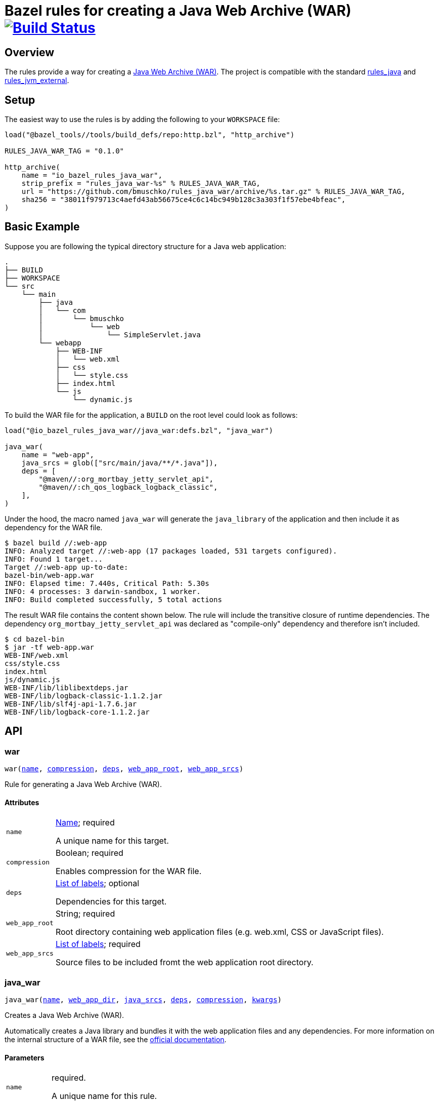 = Bazel rules for creating a Java Web Archive (WAR) image:https://travis-ci.org/bmuschko/rules_java_war.svg?branch=master["Build Status", link="https://travis-ci.org/bmuschko/rules_java_war"]

== Overview

The rules provide a way for creating a https://docs.oracle.com/javaee/6/tutorial/doc/bnadx.html[Java Web Archive (WAR)]. The project is compatible with the standard https://github.com/bazelbuild/rules_java[rules_java] and https://github.com/bazelbuild/rules_jvm_external[rules_jvm_external].

== Setup

The easiest way to use the rules is by adding the following to your `WORKSPACE` file:

[source,python]
----
load("@bazel_tools//tools/build_defs/repo:http.bzl", "http_archive")

RULES_JAVA_WAR_TAG = "0.1.0"

http_archive(
    name = "io_bazel_rules_java_war",
    strip_prefix = "rules_java_war-%s" % RULES_JAVA_WAR_TAG,
    url = "https://github.com/bmuschko/rules_java_war/archive/%s.tar.gz" % RULES_JAVA_WAR_TAG,
    sha256 = "38011f979713c4aefd43ab56675ce4c6c14bc949b128c3a303f1f57ebe4bfeac",
)
----

== Basic Example

Suppose you are following the typical directory structure for a Java web application:

----
.
├── BUILD
├── WORKSPACE
└── src
    └── main
        ├── java
        │   └── com
        │       └── bmuschko
        │           └── web
        │               └── SimpleServlet.java
        └── webapp
            ├── WEB-INF
            │   └── web.xml
            ├── css
            │   └── style.css
            ├── index.html
            └── js
                └── dynamic.js
----

To build the WAR file for the application, a `BUILD` on the root level could look as follows:

[source,python]
----
load("@io_bazel_rules_java_war//java_war:defs.bzl", "java_war")

java_war(
    name = "web-app",
    java_srcs = glob(["src/main/java/**/*.java"]),
    deps = [
        "@maven//:org_mortbay_jetty_servlet_api",
        "@maven//:ch_qos_logback_logback_classic",
    ],
)
----

Under the hood, the macro named `java_war` will generate the `java_library` of the application and then include it as dependency for the WAR file.

[source,bash]
----
$ bazel build //:web-app
INFO: Analyzed target //:web-app (17 packages loaded, 531 targets configured).
INFO: Found 1 target...
Target //:web-app up-to-date:
bazel-bin/web-app.war
INFO: Elapsed time: 7.440s, Critical Path: 5.30s
INFO: 4 processes: 3 darwin-sandbox, 1 worker.
INFO: Build completed successfully, 5 total actions
----

The result WAR file contains the content shown below. The rule will include the transitive closure of runtime dependencies. The dependency `org_mortbay_jetty_servlet_api` was declared as "compile-only" dependency and therefore isn't included.

[source,bash]
----
$ cd bazel-bin
$ jar -tf web-app.war
WEB-INF/web.xml
css/style.css
index.html
js/dynamic.js
WEB-INF/lib/liblibextdeps.jar
WEB-INF/lib/logback-classic-1.1.2.jar
WEB-INF/lib/slf4j-api-1.7.6.jar
WEB-INF/lib/logback-core-1.1.2.jar
----

== API

=== war

++++
<pre>
war(<a href="#war-name">name</a>, <a href="#war-compression">compression</a>, <a href="#war-deps">deps</a>, <a href="#war-web_app_root">web_app_root</a>, <a href="#war-web_app_srcs">web_app_srcs</a>)
</pre>
++++

Rule for generating a Java Web Archive (WAR).


==== Attributes

++++
<table class="params-table">
  <colgroup>
    <col class="col-param" />
    <col class="col-description" />
  </colgroup>
  <tbody>
    <tr id="war-name">
      <td><code>name</code></td>
      <td>
        <a href="https://bazel.build/docs/build-ref.html#name">Name</a>; required
        <p>
          A unique name for this target.
        </p>
      </td>
    </tr>
    <tr id="war-compression">
      <td><code>compression</code></td>
      <td>
        Boolean; required
        <p>
          Enables compression for the WAR file.
        </p>
      </td>
    </tr>
    <tr id="war-deps">
      <td><code>deps</code></td>
      <td>
        <a href="https://bazel.build/docs/build-ref.html#labels">List of labels</a>; optional
        <p>
          Dependencies for this target.
        </p>
      </td>
    </tr>
    <tr id="war-web_app_root">
      <td><code>web_app_root</code></td>
      <td>
        String; required
        <p>
          Root directory containing web application files (e.g. web.xml, CSS or JavaScript files).
        </p>
      </td>
    </tr>
    <tr id="war-web_app_srcs">
      <td><code>web_app_srcs</code></td>
      <td>
        <a href="https://bazel.build/docs/build-ref.html#labels">List of labels</a>; required
        <p>
          Source files to be included fromt the web application root directory.
        </p>
      </td>
    </tr>
  </tbody>
</table>
++++

=== java_war

++++
<pre>
java_war(<a href="#java_war-name">name</a>, <a href="#java_war-web_app_dir">web_app_dir</a>, <a href="#java_war-java_srcs">java_srcs</a>, <a href="#java_war-deps">deps</a>, <a href="#java_war-compression">compression</a>, <a href="#java_war-kwargs">kwargs</a>)
</pre>
++++

Creates a Java Web Archive (WAR).

Automatically creates a Java library and bundles it with the web application files and any dependencies.
For more information on the internal structure of a WAR file, see the https://docs.oracle.com/javaee/6/tutorial/doc/bnadx.html[official documentation].


==== Parameters

++++
<table class="params-table">
  <colgroup>
    <col class="col-param" />
    <col class="col-description" />
  </colgroup>
  <tbody>
    <tr id="java_war-name">
      <td><code>name</code></td>
      <td>
        required.
        <p>
          A unique name for this rule.
        </p>
      </td>
    </tr>
    <tr id="java_war-web_app_dir">
      <td><code>web_app_dir</code></td>
      <td>
        optional. default is <code>"src/main/webapp"</code>
        <p>
          The root web application directory.
        </p>
      </td>
    </tr>
    <tr id="java_war-java_srcs">
      <td><code>java_srcs</code></td>
      <td>
        optional. default is <code>[]</code>
        <p>
          Java source files for compilation.
        </p>
      </td>
    </tr>
    <tr id="java_war-deps">
      <td><code>deps</code></td>
      <td>
        optional. default is <code>[]</code>
        <p>
          Dependencies for this java_library target.
        </p>
      </td>
    </tr>
    <tr id="java_war-compression">
      <td><code>compression</code></td>
      <td>
        optional. default is <code>False</code>
        <p>
          Enables compression for the WAR.
        </p>
      </td>
    </tr>
    <tr id="java_war-kwargs">
      <td><code>kwargs</code></td>
      <td>
        optional.
      </td>
    </tr>
  </tbody>
</table>
++++